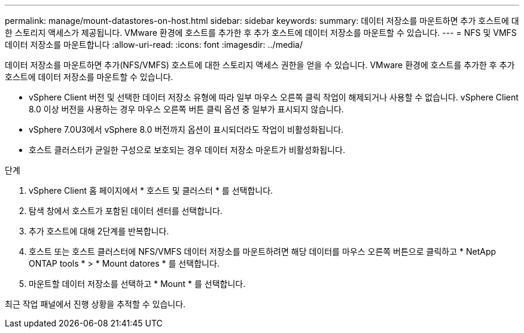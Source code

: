 ---
permalink: manage/mount-datastores-on-host.html 
sidebar: sidebar 
keywords:  
summary: 데이터 저장소를 마운트하면 추가 호스트에 대한 스토리지 액세스가 제공됩니다. VMware 환경에 호스트를 추가한 후 추가 호스트에 데이터 저장소를 마운트할 수 있습니다. 
---
= NFS 및 VMFS 데이터 저장소를 마운트합니다
:allow-uri-read: 
:icons: font
:imagesdir: ../media/


[role="lead"]
데이터 저장소를 마운트하면 추가(NFS/VMFS) 호스트에 대한 스토리지 액세스 권한을 얻을 수 있습니다. VMware 환경에 호스트를 추가한 후 추가 호스트에 데이터 저장소를 마운트할 수 있습니다.

* vSphere Client 버전 및 선택한 데이터 저장소 유형에 따라 일부 마우스 오른쪽 클릭 작업이 해제되거나 사용할 수 없습니다. vSphere Client 8.0 이상 버전을 사용하는 경우 마우스 오른쪽 버튼 클릭 옵션 중 일부가 표시되지 않습니다.
* vSphere 7.0U3에서 vSphere 8.0 버전까지 옵션이 표시되더라도 작업이 비활성화됩니다.
* 호스트 클러스터가 균일한 구성으로 보호되는 경우 데이터 저장소 마운트가 비활성화됩니다.


.단계
. vSphere Client 홈 페이지에서 * 호스트 및 클러스터 * 를 선택합니다.
. 탐색 창에서 호스트가 포함된 데이터 센터를 선택합니다.
. 추가 호스트에 대해 2단계를 반복합니다.
. 호스트 또는 호스트 클러스터에 NFS/VMFS 데이터 저장소를 마운트하려면 해당 데이터를 마우스 오른쪽 버튼으로 클릭하고 * NetApp ONTAP tools * > * Mount datores * 를 선택합니다.
. 마운트할 데이터 저장소를 선택하고 * Mount * 를 선택합니다.


최근 작업 패널에서 진행 상황을 추적할 수 있습니다.
